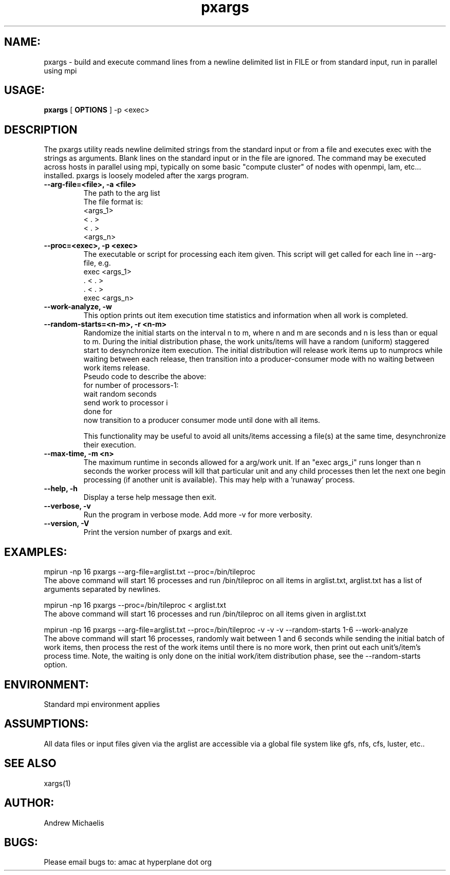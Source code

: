 .TH pxargs 1 "March 5th, 2012"
.SH NAME:
pxargs \- build and execute command lines from a newline delimited list in FILE or from standard input, run in parallel using mpi
.SH USAGE:
.B pxargs 
[
.B OPTIONS
] 
-p <exec>

.SH DESCRIPTION
The pxargs utility reads newline delimited strings from the standard input or from a file and executes exec with the strings as arguments.
Blank lines on the standard input or in the file are ignored. The command may be executed across hosts in parallel using mpi, typically 
on some basic "compute cluster" of nodes with openmpi, lam, etc... installed. pxargs is loosely modeled after the xargs program. 

.TP
.B --arg-file=<file>, -a <file>
The path to the arg list
.br
The file format is:
.nf
<args_1>
<  .   > 
<  .   > 
<args_n> 
.fi

.TP
.B --proc=<exec>, -p <exec>
The executable or script for processing each item given. This script will get called for each
line in --arg-file, e.g.
.br
.nf
exec <args_1>
 .   <  .   > 
 .   <  .   > 
exec <args_n> 
.fi
.br

.TP
.B --work-analyze, -w
This option prints out item execution time statistics and information when all work is completed.

.TP
.B --random-starts=<n-m>, -r <n-m>
Randomize the initial starts on the interval n to m, where n and m are seconds and n is less than or equal to m. During 
the initial distribution phase, the work units/items will have a random (uniform) staggered start to desynchronize item execution. 
The initial distribution will release work items up to numprocs while waiting between each release, then transition into a
producer-consumer mode with no waiting between work items release.
.br
Pseudo code to describe the above:
.br
for number of processors-1:
.br
   wait random seconds
.br
   send work to processor i
.br
done for
.br
now transition to a producer consumer mode until done with all items.

.p
This functionality may be useful to avoid all units/items accessing a file(s) at the same time, desynchronize their execution. 

.TP
.B --max-time, -m <n>
The maximum runtime in seconds allowed for a arg/work unit. If an "exec args_i" runs longer 
than n seconds the worker process will kill that particular unit and any child processes 
then let the next one begin processing (if another unit is available). This may help with a 'runaway' 
process. 

.TP
.B --help, -h
Display a terse help message then exit.

.TP
.B  --verbose, -v
Run the program in verbose mode. Add more -v for more verbosity. 

.TP
.B  --version, -V
Print the version number of pxargs and exit.


.SH EXAMPLES:
.br

mpirun -np 16 pxargs --arg-file=arglist.txt --proc=/bin/tileproc 
.br
The above command will start 16 processes and run /bin/tileproc on all items in arglist.txt, arglist.txt has a list 
of arguments separated by newlines.
.br

mpirun -np 16 pxargs --proc=/bin/tileproc < arglist.txt
.br
The above command will start 16 processes and run /bin/tileproc on all items given in arglist.txt
.br

mpirun -np 16 pxargs --arg-file=arglist.txt --proc=/bin/tileproc -v -v -v --random-starts 1-6 --work-analyze 
.br
The above command will start 16 processes, randomly wait between 1 and 6 seconds while sending the 
initial batch of work items, then process the rest of the work items until there is no more work, then 
print out each unit's/item's process time. Note, the waiting is only done on the initial work/item
distribution phase, see the --random-starts option.
.br


.SH ENVIRONMENT:
Standard mpi environment applies

.SH ASSUMPTIONS:
All data files or input files given via the arglist are accessible via a global file system like gfs, nfs, cfs, luster, etc.. 

.SH SEE ALSO
xargs(1)

.SH AUTHOR:
Andrew Michaelis 

.SH BUGS:
Please email bugs to: amac at hyperplane dot org 

